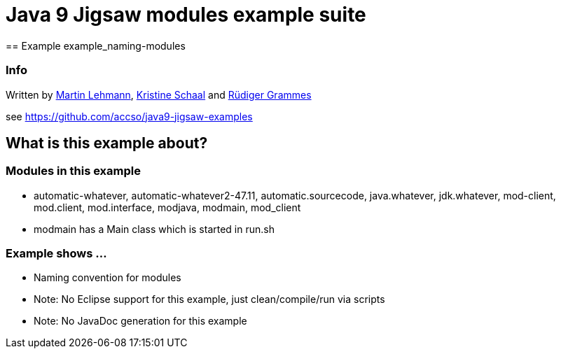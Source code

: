 = Java 9 Jigsaw modules example suite
== Example example_naming-modules

=== Info

Written by https://github.com/mrtnlhmnn[Martin Lehmann], https://github.com/kristines[Kristine Schaal] and https://github.com/rgrammes[Rüdiger Grammes]

see https://github.com/accso/java9-jigsaw-examples

== What is this example about?

=== Modules in this example

* automatic-whatever, automatic-whatever2-47.11, automatic.sourcecode, java.whatever, jdk.whatever, mod-client, mod.client, mod.interface, modjava, modmain, mod_client
* modmain has a Main class which is started in run.sh

=== Example shows ...

* Naming convention for modules
* Note: No Eclipse support for this example, just clean/compile/run via scripts
* Note: No JavaDoc generation for this example
